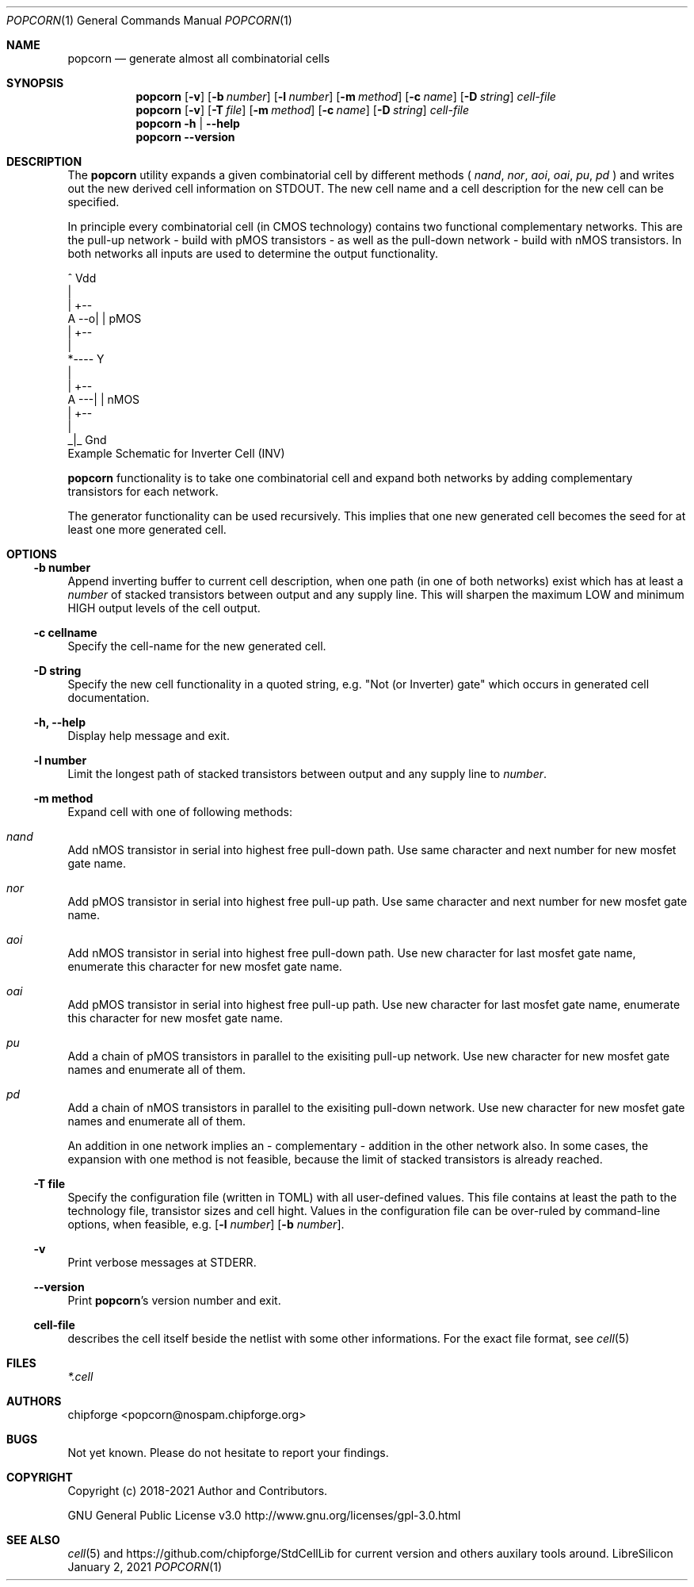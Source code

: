 .\" ************    LibreSilicon's StdCellLibrary   *******************
.\"
.\" Organisation:   Chipforge
.\"                 Germany / European Union
.\"
.\" Profile:        Chipforge focus on fine System-on-Chip Cores in
.\"                 Verilog HDL Code which are easy understandable and
.\"                 adjustable. For further information see
.\"                         www.chipforge.org
.\"                 there are projects from small cores up to PCBs, too.
.\"
.\" File:           StdCellLib/Tools/popcorn.1
.\"
.\" Purpose:        man 1 popcorn - classical Manual Page
.\"
.\" ************    `groff -t -mdoc`    *******************************
.\"
.\" ///////////////////////////////////////////////////////////////////
.\"
.\" Copyright (c)   2019 - 2021 by
.\"                 chipforge <popcorn@nospam.chipforge.org>
.\"
.\" This source file may be used and distributed without restriction
.\" provided that this copyright statement is not removed from the
.\" file and that any derivative work contains the original copyright
.\" notice and the associated disclaimer.
.\"
.\" This source is free software; you can redistribute it and/or modify
.\" it under the terms of the GNU General Public License as published by
.\" the Free Software Foundation; either version 3 of the License, or
.\" (at your option) any later version.
.\"
.\" This source is distributed in the hope that it will be useful,
.\" but WITHOUT ANY WARRANTY; without even the implied warranty of
.\" MERCHANTABILITY or FITNESS FOR A PARTICULAR PURPOSE. See the
.\" GNU General Public License for more details.
.\"
.\"  (__)  You should have received a copy of the GNU General Public
.\"  oo )  License along with this program; if not, write to the
.\"  /_/|  Free Software Foundation Inc., 51 Franklin St., 5th Floor,
.\"        Boston, MA 02110-1301, USA
.\"
.\" GNU General Public License v3.0 - http://www.gnu.org/licenses/gpl-3.0.html
.\" ///////////////////////////////////////////////////////////////////
.Dd January 2, 2021
.Dt POPCORN 1 "Standard Cell Library"
.Os LibreSilicon
.Sh NAME
.Nm popcorn
.Nd generate almost all combinatorial cells
.Sh SYNOPSIS
.Nm
.Op Fl v
.Op Fl b Ar number
.Op Fl l Ar number
.Op Fl m Ar method
.Op Fl c Ar name
.Op Fl D Ar string
.Ar cell-file
.Nm
.Op Fl v
.Op Fl T Ar file
.Op Fl m Ar method
.Op Fl c Ar name
.Op Fl D Ar string
.Ar cell-file
.Nm
.Fl h | \-help
.Nm
.Fl \-version
.Sh DESCRIPTION
The
.Nm
utility expands a given combinatorial cell by different methods (
.Em nand ,
.Em nor ,
.Em aoi ,
.Em oai ,
.Em pu ,
.Em pd
)  and writes out the new derived cell information on
.Dv STDOUT .
The new cell name and a cell description for the new cell can be specified.
.Pp
In principle every combinatorial cell (in CMOS technology) contains two
functional complementary networks.
This are the pull-up network - build with pMOS transistors - as well as the
pull-down network - build with nMOS transistors.
In both networks all inputs are used to determine the output functionality.
.Pp
.RS
.Bd -literal
            ^ Vdd
            |
        | +--
   A --o| |     pMOS
        | +--
            |
            *---- Y
            |
        | +--
   A ---| |     nMOS
        | +--
            |
           _|_ Gnd
.Ed
Example Schematic for Inverter Cell (INV)
.Pp
.RE
.Nm
functionality is to take one combinatorial cell and expand both networks
by adding complementary transistors for each network.
.Pp
The generator functionality can be used recursively.
This implies that one new generated cell becomes the seed for at least one more
generated cell.
.Pp
.Sh OPTIONS
.Ss \-b number
Append inverting buffer to current cell description, when one path (in one of
both networks) exist which has at least a
.Em number
of stacked transistors between output and any supply line.
This will sharpen the maximum LOW and minimum HIGH output levels of the
cell output.
.Ss \-c cellname
Specify the cell-name for the new generated cell.
.Ss \-D string
Specify the new cell functionality in a quoted string, e.g. "Not (or Inverter)
gate" which occurs in generated cell documentation.
.Ss \-h, \-\-help
Display help message and exit.
.Ss \-l number
Limit the longest path of stacked transistors between output and any supply line
to
.Em number .
.Ss \-m method
Expand cell with one of following methods:
.Bl -ohang
.It Em nand
Add nMOS transistor in serial into highest free pull-down path.
Use same character and next number for new mosfet gate name.
.It Em nor
Add pMOS transistor in serial into highest free pull-up path.  Use same
character and next number for new mosfet gate name.
.It Em aoi
Add nMOS transistor in serial into highest free pull-down path.
Use new character for last mosfet gate name, enumerate this character for new
mosfet gate name.
.It Em oai
Add pMOS transistor in serial into highest free pull-up path.
Use new character for last mosfet gate name, enumerate this character for new
mosfet gate name.
.It Em pu
Add a chain of pMOS transistors in parallel to the exisiting pull-up network.
Use new character for new mosfet gate names and enumerate all of them.
.It Em pd
Add a chain of nMOS transistors in parallel to the exisiting pull-down network.
Use new character for new mosfet gate names and enumerate all of them.
.El
.Pp
An addition in one network implies an - complementary - addition in the other
network also.
In some cases, the expansion with one method is not feasible, because the
limit of stacked transistors is already reached.
.Ss \-T file
Specify the configuration file (written in TOML) with all user-defined values.
This file contains at least the path to the technology file, transistor sizes
and cell hight.
Values in the configuration file can be over-ruled by command-line options,
when feasible, e.g.
.Op Fl l Ar number
.Op Fl b Ar number .
.Ss \-v
Print verbose messages at
.Dv STDERR .
.Ss \-\-version
Print
.Nm Ns 's
version number and exit.
.Ss cell-file
describes the cell itself beside the netlist with some other informations.
For the exact file format, see
.Xr cell 5
.Sh FILES
.Pa *.cell
.Sh AUTHORS
.An chipforge Aq popcorn@nospam.chipforge.org
.Sh BUGS
Not yet known.
Please do not hesitate to report your findings.
.Sh COPYRIGHT
Copyright (c) 2018-2021 Author and Contributors.
.Pp
GNU General Public License v3.0
.UR
http://www.gnu.org/licenses/gpl-3.0.html
.UE
.Sh SEE ALSO
.Xr cell 5
and
.UR
https://github.com/chipforge/StdCellLib
.UE
for current version and others auxilary tools around.

